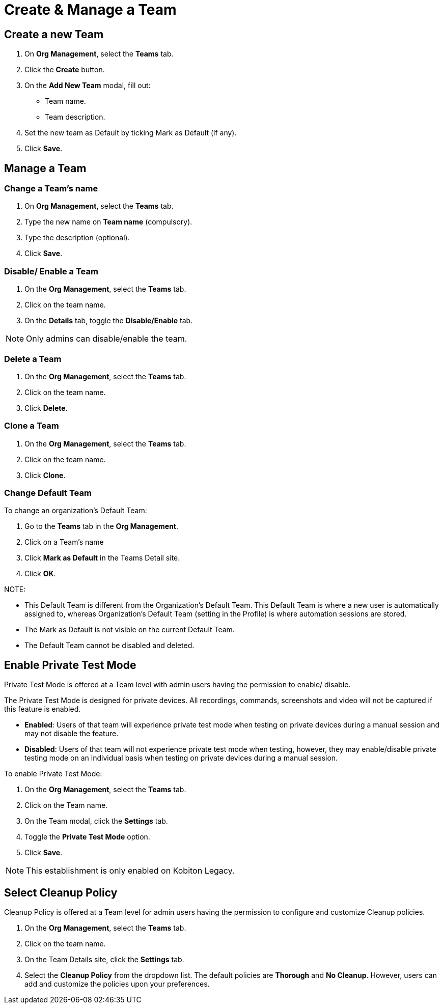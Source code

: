 = Create & Manage a Team
:navtitle: Create & Manage a Team

== Create a new Team
1. On *Org Management*, select the *Teams* tab.

2. Click the *Create* button.

3. On the *Add New Team* modal, fill out:

* Team name.

* Team description.

4. Set the new team as Default by ticking Mark as Default (if any).

5.  Click *Save*.

== Manage a Team

=== Change a Team's name

1. On *Org Management*, select the *Teams* tab.

2. Type the new name on *Team name* (compulsory).

3. Type the description (optional).

4. Click *Save*.

=== Disable/ Enable a Team
1. On the *Org Management*, select the *Teams* tab.

2. Click on the team name.

3. On the *Details* tab, toggle the *Disable/Enable* tab.

NOTE: Only admins can disable/enable the team.

=== Delete a Team

1. On the *Org Management*, select the *Teams* tab.

2. Click on the team name.

3. Click *Delete*.

=== Clone a Team
1. On the *Org Management*, select the *Teams* tab.

2. Click on the team name.

3. Click *Clone*.

=== Change Default Team

To change an organization's Default Team:

1. Go to the *Teams* tab in the *Org Management*.

2. Click on a Team’s name

3. Click *Mark as Default* in the Teams Detail site.

4. Click *OK*.

NOTE:

* This Default Team is different from the Organization’s Default Team. This Default Team is where a new user is automatically assigned to, whereas Organization’s Default Team (setting in the Profile) is where automation sessions are stored.

* The Mark as Default is not visible on the current Default Team.

* The Default Team cannot be disabled and deleted.

== Enable Private Test Mode
Private Test Mode is offered at a Team level with admin users having the permission to enable/ disable.

The Private Test Mode is designed for private devices. All recordings, commands, screenshots and video will not be captured if this feature is enabled.

* *Enabled*: Users of that team will experience private test mode when testing on private devices during a manual session and may not disable the feature.

* *Disabled*: Users of that team will not experience private test mode when testing, however, they may enable/disable private testing mode on an individual basis when testing on private devices during a manual session.

To enable Private Test Mode:

1. On the *Org Management*, select the *Teams* tab.

2. Click on the Team name.

3. On the Team modal, click the *Settings* tab.

4. Toggle the *Private Test Mode* option.

5. Click *Save*.

NOTE: This establishment is only enabled on Kobiton Legacy.

== Select Cleanup Policy

Cleanup Policy is offered at a Team level for admin users having the permission to configure and customize Cleanup policies.

1. On the *Org Management*, select the *Teams* tab.

2. Click on the team name.

3. On the Team Details site, click the *Settings* tab.

4. Select the *Cleanup Policy* from the dropdown list. The default policies are *Thorough* and *No Cleanup*. However, users can add and customize the policies upon your preferences.



